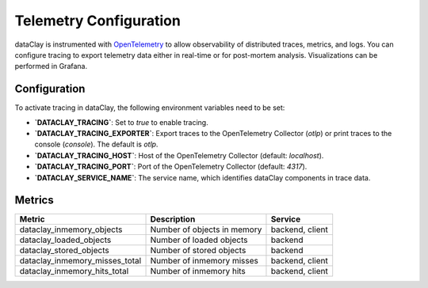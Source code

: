 Telemetry Configuration
=======================

dataClay is instrumented with `OpenTelemetry <https://opentelemetry.io/>`_ to allow observability of
distributed traces, metrics, and logs. You can configure tracing to export telemetry data either in real-time or for post-mortem analysis. Visualizations can be performed in Grafana.

Configuration
-------------

To activate tracing in dataClay, the following environment variables need to be set:

- **`DATACLAY_TRACING`**: Set to `true` to enable tracing.
- **`DATACLAY_TRACING_EXPORTER`**: Export traces to the OpenTelemetry Collector (`otlp`) or print traces to the console (`console`). The default is `otlp`.
- **`DATACLAY_TRACING_HOST`**: Host of the OpenTelemetry Collector (default: `localhost`).
- **`DATACLAY_TRACING_PORT`**: Port of the OpenTelemetry Collector (default: `4317`).
- **`DATACLAY_SERVICE_NAME`**: The service name, which identifies dataClay components in trace data.

Metrics
-------

.. list-table::
   :header-rows: 1

   * - Metric
     - Description
     - Service
   * - dataclay_inmemory_objects
     - Number of objects in memory
     - backend, client
   * - dataclay_loaded_objects
     - Number of loaded objects
     - backend
   * - dataclay_stored_objects
     - Number of stored objects
     - backend
   * - dataclay_inmemory_misses_total
     - Number of inmemory misses
     - backend, client
   * - dataclay_inmemory_hits_total
     - Number of inmemory hits
     - backend, client
